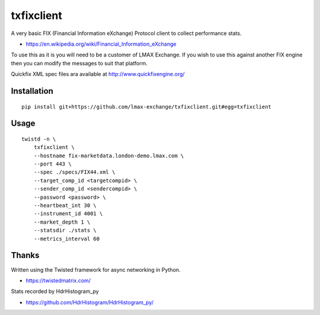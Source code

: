 txfixclient
===========

A very basic FIX (Financial Information eXchange) Protocol client to collect
performance stats.

- https://en.wikipedia.org/wiki/Financial_Information_eXchange

To use this as it is you will need to be a customer of LMAX Exchange. If you
wish to use this against another FIX engine then you can modify the messages to
suit that platform.

Quickfix XML spec files ara available at http://www.quickfixengine.org/

.. image:: https://travis-ci.org/LMAX-Exchange/txfixclient.svg?branch=master
    :target: https://travis-ci.org/LMAX-Exchange/txfixclient

.. image:: https://www.quantifiedcode.com/api/v1/project/b2954a0977f44934a413a2be030f114a/badge.svg
  :target: https://www.quantifiedcode.com/app/project/b2954a0977f44934a413a2be030f114a
  :alt: Code issues

Installation
------------

::

    pip install git+https://github.com/lmax-exchange/txfixclient.git#egg=txfixclient

Usage
-----

::

    twistd -n \
        txfixclient \
        --hostname fix-marketdata.london-demo.lmax.com \
        --port 443 \
        --spec ./specs/FIX44.xml \
        --target_comp_id <targetcompid> \
        --sender_comp_id <sendercompid> \
        --password <password> \
        --heartbeat_int 30 \
        --instrument_id 4001 \
        --market_depth 1 \
        --statsdir ./stats \
        --metrics_interval 60

Thanks
------

Written using the Twisted framework for async networking in Python.

- https://twistedmatrix.com/

Stats recorded by HdrHistogram_py

- https://github.com/HdrHistogram/HdrHistogram_py/

